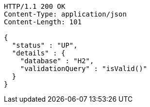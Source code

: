 [source,http,options="nowrap"]
----
HTTP/1.1 200 OK
Content-Type: application/json
Content-Length: 101

{
  "status" : "UP",
  "details" : {
    "database" : "H2",
    "validationQuery" : "isValid()"
  }
}
----